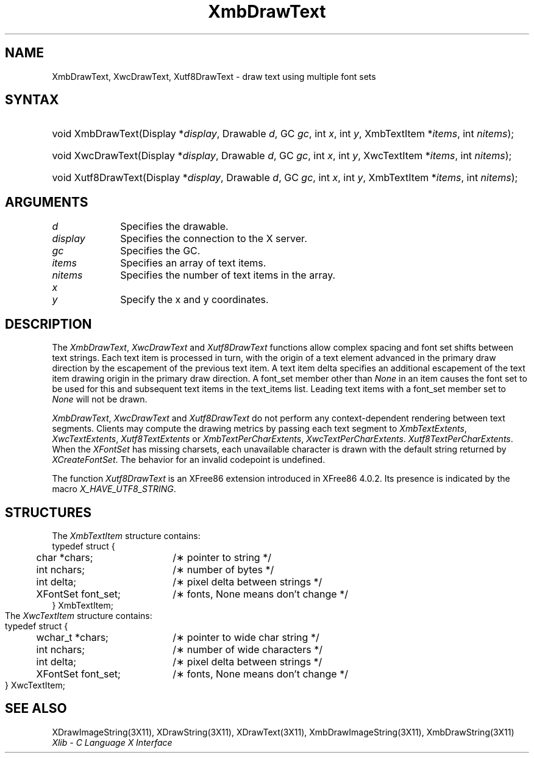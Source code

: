 .\" Copyright \(co 1985, 1986, 1987, 1988, 1989, 1990, 1991, 1994, 1996 X Consortium
.\" Copyright \(co 2000  The XFree86 Project, Inc.
.\"
.\" Permission is hereby granted, free of charge, to any person obtaining
.\" a copy of this software and associated documentation files (the
.\" "Software"), to deal in the Software without restriction, including
.\" without limitation the rights to use, copy, modify, merge, publish,
.\" distribute, sublicense, and/or sell copies of the Software, and to
.\" permit persons to whom the Software is furnished to do so, subject to
.\" the following conditions:
.\"
.\" The above copyright notice and this permission notice shall be included
.\" in all copies or substantial portions of the Software.
.\"
.\" THE SOFTWARE IS PROVIDED "AS IS", WITHOUT WARRANTY OF ANY KIND, EXPRESS
.\" OR IMPLIED, INCLUDING BUT NOT LIMITED TO THE WARRANTIES OF
.\" MERCHANTABILITY, FITNESS FOR A PARTICULAR PURPOSE AND NONINFRINGEMENT.
.\" IN NO EVENT SHALL THE X CONSORTIUM BE LIABLE FOR ANY CLAIM, DAMAGES OR
.\" OTHER LIABILITY, WHETHER IN AN ACTION OF CONTRACT, TORT OR OTHERWISE,
.\" ARISING FROM, OUT OF OR IN CONNECTION WITH THE SOFTWARE OR THE USE OR
.\" OTHER DEALINGS IN THE SOFTWARE.
.\"
.\" Except as contained in this notice, the name of the X Consortium shall
.\" not be used in advertising or otherwise to promote the sale, use or
.\" other dealings in this Software without prior written authorization
.\" from the X Consortium.
.\"
.\" Copyright \(co 1985, 1986, 1987, 1988, 1989, 1990, 1991 by
.\" Digital Equipment Corporation
.\"
.\" Portions Copyright \(co 1990, 1991 by
.\" Tektronix, Inc.
.\"
.\" Permission to use, copy, modify and distribute this documentation for
.\" any purpose and without fee is hereby granted, provided that the above
.\" copyright notice appears in all copies and that both that copyright notice
.\" and this permission notice appear in all copies, and that the names of
.\" Digital and Tektronix not be used in in advertising or publicity pertaining
.\" to this documentation without specific, written prior permission.
.\" Digital and Tektronix makes no representations about the suitability
.\" of this documentation for any purpose.
.\" It is provided ``as is'' without express or implied warranty.
.\"
.\" $XFree86: xc/doc/man/X11/XmbDTxt.man,v 1.4 2003/04/28 22:17:58 herrb Exp $
.\" 
.ds xT X Toolkit Intrinsics \- C Language Interface
.ds xW Athena X Widgets \- C Language X Toolkit Interface
.ds xL Xlib \- C Language X Interface
.ds xC Inter-Client Communication Conventions Manual
.na
.de Ds
.nf
.\\$1D \\$2 \\$1
.ft 1
.\".ps \\n(PS
.\".if \\n(VS>=40 .vs \\n(VSu
.\".if \\n(VS<=39 .vs \\n(VSp
..
.de De
.ce 0
.if \\n(BD .DF
.nr BD 0
.in \\n(OIu
.if \\n(TM .ls 2
.sp \\n(DDu
.fi
..
.de FD
.LP
.KS
.TA .5i 3i
.ta .5i 3i
.nf
..
.de FN
.fi
.KE
.LP
..
.de IN		\" send an index entry to the stderr
..
.de C{
.KS
.nf
.D
.\"
.\"	choose appropriate monospace font
.\"	the imagen conditional, 480,
.\"	may be changed to L if LB is too
.\"	heavy for your eyes...
.\"
.ie "\\*(.T"480" .ft L
.el .ie "\\*(.T"300" .ft L
.el .ie "\\*(.T"202" .ft PO
.el .ie "\\*(.T"aps" .ft CW
.el .ft R
.ps \\n(PS
.ie \\n(VS>40 .vs \\n(VSu
.el .vs \\n(VSp
..
.de C}
.DE
.R
..
.de Pn
.ie t \\$1\fB\^\\$2\^\fR\\$3
.el \\$1\fI\^\\$2\^\fP\\$3
..
.de ZN
.ie t \fB\^\\$1\^\fR\\$2
.el \fI\^\\$1\^\fP\\$2
..
.de hN
.ie t <\fB\\$1\fR>\\$2
.el <\fI\\$1\fP>\\$2
..
.de NT
.ne 7
.ds NO Note
.if \\n(.$>$1 .if !'\\$2'C' .ds NO \\$2
.if \\n(.$ .if !'\\$1'C' .ds NO \\$1
.ie n .sp
.el .sp 10p
.TB
.ce
\\*(NO
.ie n .sp
.el .sp 5p
.if '\\$1'C' .ce 99
.if '\\$2'C' .ce 99
.in +5n
.ll -5n
.R
..
.		\" Note End -- doug kraft 3/85
.de NE
.ce 0
.in -5n
.ll +5n
.ie n .sp
.el .sp 10p
..
.ny0
.TH XmbDrawText 3X11 __xorgversion__ "XLIB FUNCTIONS"
.SH NAME
XmbDrawText, XwcDrawText, Xutf8DrawText \- draw text using multiple font sets 
.SH SYNTAX
.HP
void XmbDrawText\^(\^Display *\fIdisplay\fP\^, Drawable \fId\fP\^, GC
\fIgc\fP\^, int \fIx\fP\^, int \fIy\fP\^, XmbTextItem *\fIitems\fP\^, int
\fInitems\fP\^); 
.HP
void XwcDrawText\^(\^Display *\fIdisplay\fP\^, Drawable \fId\fP\^, GC
\fIgc\fP\^, int \fIx\fP\^, int \fIy\fP\^, XwcTextItem *\fIitems\fP\^, int
\fInitems\fP\^); 
.HP
void Xutf8DrawText\^(\^Display *\fIdisplay\fP\^, Drawable \fId\fP\^, GC
\fIgc\fP\^, int \fIx\fP\^, int \fIy\fP\^, XmbTextItem *\fIitems\fP\^, int \fInitems\fP\^);
.SH ARGUMENTS
.IP \fId\fP 1i
Specifies the drawable. 
.IP \fIdisplay\fP 1i
Specifies the connection to the X server.
.IP \fIgc\fP 1i
Specifies the GC.
.IP \fIitems\fP 1i
Specifies an array of text items.
.IP \fInitems\fP 1i
Specifies the number of text items in the array.
.ds Xy
.IP \fIx\fP 1i
.br
.ns
.IP \fIy\fP 1i
Specify the x and y coordinates\*(Xy.
.SH DESCRIPTION
The
.ZN XmbDrawText ,
.ZN XwcDrawText 
and 
.ZN Xutf8DrawText 
functions allow complex spacing and font set shifts between text strings.
Each text item is processed in turn, with the origin of a text
element advanced in the primary draw direction by the escapement of the
previous text item.
A text item delta specifies an additional escapement of the text item
drawing origin in the primary draw direction.
A font_set member other than 
.ZN None
in an item causes the font set to be used for this and subsequent text items
in the text_items list.
Leading text items with a font_set member set to
.ZN None
will not be drawn.
.LP
.ZN XmbDrawText ,
.ZN XwcDrawText
and
.ZN Xutf8DrawText
do not perform any context-dependent rendering between text segments.
Clients may compute the drawing metrics by passing each text segment to
.ZN XmbTextExtents ,
.ZN XwcTextExtents ,
.ZN Xutf8TextExtents
or
.ZN XmbTextPerCharExtents ,
.ZN XwcTextPerCharExtents .
.ZN Xutf8TextPerCharExtents .
When the 
.ZN XFontSet
has missing charsets, each unavailable character is drawn 
with the default string returned by 
.ZN XCreateFontSet .
The behavior for an invalid codepoint is undefined.
.LP
The function
.ZN Xutf8DrawText
is an XFree86 extension introduced in XFree86 4.0.2. Its presence is
indicated by the macro
.ZN X_HAVE_UTF8_STRING .
.SH STRUCTURES
The
.ZN XmbTextItem
structure contains:
.Ds 0
.TA .5i 2.5i
.ta .5i 2.5i
typedef struct {
	char *chars;	/\(** pointer to string */
	int nchars;	/\(** number of bytes */
	int delta;	/\(** pixel delta between strings */
	XFontSet font_set; 	/\(** fonts, None means don't change */
} XmbTextItem;
.De
The
.ZN XwcTextItem
structure contains:
.Ds 0
.TA .5i 2.5i
.ta .5i 2.5i
typedef struct {
	wchar_t *chars;	/\(** pointer to wide char string */
	int nchars;	/\(** number of wide characters */
	int delta;	/\(** pixel delta between strings */
	XFontSet font_set;	/\(** fonts, None means don't change */
} XwcTextItem;
.De
.SH "SEE ALSO"
XDrawImageString(3X11),
XDrawString(3X11),
XDrawText(3X11),
XmbDrawImageString(3X11),
XmbDrawString(3X11)
.br
\fI\*(xL\fP

